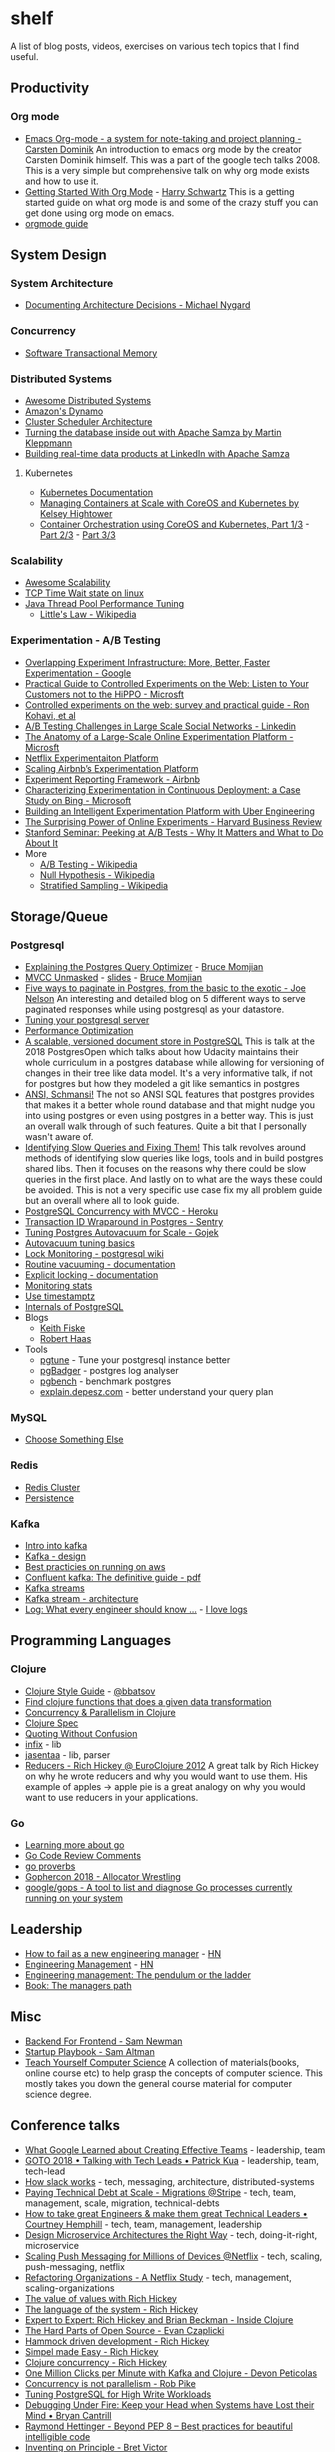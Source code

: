 * shelf
A list of blog posts, videos, exercises on various tech topics that I find useful.

** Productivity
*** Org mode
 * [[https://www.youtube.com/watch?v=oJTwQvgfgMM][Emacs Org-mode - a system for note-taking and project planning - Carsten Dominik]]
   An introduction to emacs org mode by the creator Carsten Dominik
   himself. This was a part of the google tech talks 2008. This is a
   very simple but comprehensive talk on why org mode exists and how to
   use it.
 * [[https://www.youtube.com/watch?v=SzA2YODtgK4][Getting Started With Org Mode]] - [[https://harryrschwartz.com/][Harry Schwartz]]
   This is a getting started guide on what org mode is and some of the
   crazy stuff you can get done using org mode on emacs.
 * [[https://orgmode.org/orgguide.pdf][orgmode guide]]

** System Design
*** System Architecture
 * [[http://thinkrelevance.com/blog/2011/11/15/documenting-architecture-decisions][Documenting Architecture Decisions - Michael Nygard]]

*** Concurrency
 * [[http://java.ociweb.com/mark/stm/article.html][Software Transactional Memory]]

*** Distributed Systems
 * [[https://github.com/theanalyst/awesome-distributed-systems][Awesome Distributed Systems]]
 * [[https://www.allthingsdistributed.com/2007/10/amazons_dynamo.html][Amazon's Dynamo]]
 * [[http://firmament.io/blog/scheduler-architectures.html][Cluster Scheduler Architecture]]
 * [[https://www.youtube.com/watch?v=fU9hR3kiOK0][Turning the database inside out with Apache Samza by Martin Kleppmann]]
 * [[https://www.youtube.com/watch?v=yO3SBU6vVKA][Building real-time data products at LinkedIn with Apache Samza]]
**** Kubernetes
 * [[https://kubernetes.io/docs/home/?path=users&persona=app-developer&level=foundational][Kubernetes Documentation]]
 * [[https://www.youtube.com/watch?v=pozC9rBvAIs][Managing Containers at Scale with CoreOS and Kubernetes by Kelsey Hightower]]
 * [[https://www.youtube.com/watch?v=tA8XNVPZM2w][Container Orchestration using CoreOS and Kubernetes, Part 1/3]] - [[https://www.youtube.com/watch?v=I9pF-Bv8AkI][Part 2/3]] - [[https://www.youtube.com/watch?v=UZbwDH-_a_M][Part 3/3]]

*** Scalability
 * [[https://github.com/binhnguyennus/awesome-scalability][Awesome Scalability]]
 * [[https://vincent.bernat.ch/en/blog/2014-tcp-time-wait-state-linux][TCP Time Wait state on linux]]
 * [[https://www.infoq.com/articles/Java-Thread-Pool-Performance-Tuning][Java Thread Pool Performance Tuning]]
   * [[https://en.wikipedia.org/wiki/Little's_law][Little's Law - Wikipedia]]

*** Experimentation - A/B Testing
 * [[https://static.googleusercontent.com/media/research.google.com/en/us/pubs/archive/36500.pdf][Overlapping Experiment Infrastructure: More, Better, Faster Experimentation - Google]]
 * [[https://ai.stanford.edu/~ronnyk/2007GuideControlledExperiments.pdf][Practical Guide to Controlled Experiments on the Web: Listen to Your Customers not to the HiPPO - Microsft]]
 * [[http://ai.stanford.edu/~ronnyk/2009controlledExperimentsOnTheWebSurvey.pdf][Controlled experiments on the web: survey and practical guide - Ron Kohavi, et al]]
 * [[https://content.linkedin.com/content/dam/engineering/site-assets/pdfs/ABTestingSocialNetwork_share.pdf][A/B Testing Challenges in Large Scale Social Networks - Linkedin]]
 * [[https://www.researchgate.net/publication/324889185_The_Anatomy_of_a_Large-Scale_Online_Experimentation_Platform][The Anatomy of a Large-Scale Online Experimentation Platform - Microsft]]
 * [[https://medium.com/netflix-techblog/its-all-a-bout-testing-the-netflix-experimentation-platform-4e1ca458c15][Netflix Experimentaiton Platform]]
 * [[https://medium.com/airbnb-engineering/https-medium-com-jonathan-parks-scaling-erf-23fd17c91166][Scaling Airbnb’s Experimentation Platform]]
 * [[https://medium.com/airbnb-engineering/experiment-reporting-framework-4e3fcd29e6c0][Experiment Reporting Framework - Airbnb]]
 * [[https://exp-platform.com/Documents/2017-05%20ICSE2017_CharacterizingExP.pdf][Characterizing Experimentation in Continuous Deployment: a Case Study on Bing - Microsoft]]
 * [[https://eng.uber.com/experimentation-platform/][Building an Intelligent Experimentation Platform with Uber Engineering]]
 * [[https://assets.ctfassets.net/zw48pl1isxmc/6bUM4v36PCuAcScwiCIcAC/d17ec7521608974479c3cf5b67f9232e/Optimizely_12.26_Yearly_Article_License.pdf][The Surprising Power of Online Experiments - Harvard Business Review]]
 * [[https://www.youtube.com/watch?v=AJX4W3MwKzU][Stanford Seminar: Peeking at A/B Tests - Why It Matters and What to Do About It]]
 * More
   * [[https://en.wikipedia.org/wiki/A/B_testing][A/B Testing - Wikipedia]]
   * [[https://en.wikipedia.org/wiki/Null_hypothesis][Null Hypothesis - Wikipedia]]
   * [[https://en.wikipedia.org/wiki/Stratified_sampling][Stratified Sampling - Wikipedia]]

** Storage/Queue
*** Postgresql
 * [[https://www.youtube.com/watch?v=svqQzYFBPIo][Explaining the Postgres Query Optimizer]] - [[https://momjian.us/][Bruce Momjian]]
 * [[https://www.youtube.com/watch?v=byl_CoucJE0][MVCC Unmasked]] - [[https://momjian.us/main/writings/pgsql/mvcc.pdf][slides]] - [[https://momjian.us/][Bruce Momjian]]
 * [[https://www.citusdata.com/blog/2016/03/30/five-ways-to-paginate/][Five ways to paginate in Postgres, from the basic to the exotic - Joe Nelson]]
   An interesting and detailed blog on 5 different ways to serve
   paginated responses while using postgresql as your datastore.
 * [[https://wiki.postgresql.org/wiki/Tuning_Your_PostgreSQL_Server][Tuning your postgresql server]]
 * [[https://wiki.postgresql.org/wiki/Performance_Optimization][Performance Optimization]]
 * [[https://www.youtube.com/watch?v=xAT6OZ9Xel4][A scalable, versioned document store in PostgreSQL]]
   This is talk at the 2018 PostgresOpen which talks about how Udacity
   maintains their whole curriculum in a postgres database while allowing
   for versioning of changes in their tree like data model. It's a very
   informative talk, if not for postgres but how they modeled a git like
   semantics in postgres
 * [[https://www.youtube.com/user/postgresopen][ANSI, Schmansi!]]
   The not so ANSI SQL features that postgres provides that makes it a better
   whole round database and that might nudge you into using postgres or even
   using postgres in a better way. This is just an overall walk through of
   such features. Quite a bit that I personally wasn't aware of.
 * [[https://www.youtube.com/watch?v=yhOkob2PQFQ][Identifying Slow Queries and Fixing Them!]]
   This talk revolves around methods of identifying slow queries like logs,
   tools and in build postgres shared libs. Then it focuses on the reasons
   why there could be slow queries in the first place. And lastly on to what
   are the ways these could be avoided. This is not a very specific use case
   fix my all problem guide but an overall where all to look guide.
 * [[https://devcenter.heroku.com/articles/postgresql-concurrency][PostgreSQL Concurrency with MVCC - Heroku]]
 * [[https://blog.sentry.io/2015/07/23/transaction-id-wraparound-in-postgres.html][Transaction ID Wraparound in Postgres - Sentry]]
 * [[https://blog.gojekengineering.com/postgres-autovacuum-tuning-394bb99fe2c0][Tuning Postgres Autovacuum for Scale - Gojek]]
 * [[https://blog.2ndquadrant.com/autovacuum-tuning-basics/][Autovacuum tuning basics]]
 * [[https://wiki.postgresql.org/wiki/Lock_Monitoring][Lock Monitoring - postgresql wiki]]
 * [[https://www.postgresql.org/docs/11/routine-vacuuming.html][Routine vacuuming - documentation]]
 * [[https://www.postgresql.org/docs/11/explicit-locking.html][Explicit locking - documentation]]
 * [[https://www.postgresql.org/docs/11/monitoring-stats.html][Monitoring stats]]
 * [[https://justatheory.com/2012/04/postgres-use-timestamptz/][Use timestamptz]]
 * [[http://www.interdb.jp/pg/index.html][Internals of PostgreSQL]]
 * Blogs
   * [[https://www.keithf4.com/tag/postgresql/][Keith Fiske]]
   * [[https://rhaas.blogspot.com/][Robert Haas]]
 * Tools
   * [[https://pgtune.leopard.in.ua/#/][pgtune]] - Tune your postgresql instance better
   * [[http://pgbadger.darold.net/][pgBadger]] - postgres log analyser
   * [[https://www.postgresql.org/docs/10/static/pgbench.html][pgbench]] - benchmark postgres
   * [[https://explain.depesz.com/][explain.depesz.com]] - better understand your query plan

*** MySQL
 * [[https://grimoire.ca/mysql/choose-something-else][Choose Something Else]]

*** Redis
 * [[https://redis.io/topics/cluster-tutorial][Redis Cluster]]
 * [[https://redis.io/topics/persistence][Persistence]]

*** Kafka
 * [[https://kafka.apache.org/intro][Intro into kafka]]
 * [[https://kafka.apache.org/documentation/#design][Kafka - design]]
 * [[https://aws.amazon.com/blogs/big-data/best-practices-for-running-apache-kafka-on-aws/][Best practicies on running on aws]]
 * [[https://www.confluent.io/wp-content/uploads/confluent-kafka-definitive-guide-complete.pdf][Confluent kafka: The definitive guide - pdf]]
 * [[https://docs.confluent.io/current/streams/concepts.html][Kafka streams]]
 * [[https://docs.confluent.io/current/streams/architecture.html][Kafka stream - architecture]]
 * [[https://engineering.linkedin.com/distributed-systems/log-what-every-software-engineer-should-know-about-real-time-datas-unifying][Log: What every engineer should know ...]] - [[https://www.youtube.com/watch?v=wKe7w_wOzSI][I love logs]]

** Programming Languages
*** Clojure
 * [[https://github.com/bbatsov/clojure-style-guide][Clojure Style Guide]] - [[https://github.com/bbatsov][@bbatsov]]
 * [[https://re-find.it/][Find clojure functions that does a given data transformation]]
 * [[http://clojure-doc.org/articles/language/concurrency_and_parallelism.html][Concurrency & Parallelism in Clojure]]
 * [[https://clojure.org/guides/spec][Clojure Spec]]
 * [[https://8thlight.com/blog/colin-jones/2012/05/22/quoting-without-confusion.html][Quoting Without Confusion]]
 * [[https://github.com/rm-hull/infix][infix]] - lib
 * [[https://github.com/rm-hull/jasentaa][jasentaa]] - lib, parser
 * [[https://vimeo.com/45561411][Reducers - Rich Hickey @ EuroClojure 2012]]
   A great talk by Rich Hickey on why he wrote reducers and why you would
   want to use them. His example of apples -> apple pie is a great analogy
   on why you would want to use reducers in your applications.

*** Go
 * [[https://github.com/golang/go/wiki#learning-more-about-go][Learning more about go]]
 * [[https://github.com/golang/go/wiki/CodeReviewComments][Go Code Review Comments]]
 * [[https://go-proverbs.github.io/][go proverbs]]
 * [[https://about.sourcegraph.com/go/gophercon-2018-allocator-wrestling/][Gophercon 2018 - Allocator Wrestling]]
 * [[https://github.com/google/gops][google/gops - A tool to list and diagnose Go processes currently running on your system]]

** Leadership
 * [[https://blog.usejournal.com/how-to-fail-as-a-new-engineering-manager-30b5fb617a][How to fail as a new engineering manager]] - [[https://news.ycombinator.com/item?id=18011381][HN]]
 * [[http://www.defmacro.org/2014/10/03/engman.html][Engineering Management]] - [[https://news.ycombinator.com/item?id=14381264][HN]]
 * [[https://charity.wtf/2019/01/04/engineering-management-the-pendulum-or-the-ladder/][Engineering management: The pendulum or the ladder]]
 * [[https://www.oreilly.com/library/view/the-managers-path/9781491973882/][Book: The managers path]]

** Misc
 * [[https://samnewman.io/patterns/architectural/bff/][Backend For Frontend - Sam Newman]]
 * [[http://playbook.samaltman.com/][Startup Playbook - Sam Altman]]
 * [[https://teachyourselfcs.com/][Teach Yourself Computer Science]]
   A collection of materials(books, online course etc) to help grasp the
   concepts of computer science. This mostly takes you down the general
   course material for computer science degree.

** Conference talks
 * [[https://www.youtube.com/watch?v=-U8UQzr8T4k][What Google Learned about Creating Effective Teams]] - leadership, team
 * [[https://www.youtube.com/watch?v=iLS6NXMXtLI][GOTO 2018 • Talking with Tech Leads • Patrick Kua]] - leadership, team, tech-lead
 * [[https://www.youtube.com/watch?v=WE9c9AZe-DY][How slack works]] - tech, messaging, architecture, distributed-systems
 * [[https://www.youtube.com/watch?v=OFjvJmS_uDo][Paying Technical Debt at Scale - Migrations @Stripe]] - tech, team, management, scale, migration, technical-debts
 * [[https://www.youtube.com/watch?v=RtMmxqkPVug][How to take great Engineers & make them great Technical Leaders • Courtney Hemphill]] - tech, team, management, leadership
 * [[https://www.youtube.com/watch?v=j6ow-UemzBc][Design Microservice Architectures the Right Way]] - tech, doing-it-right, microservice
 * [[https://www.infoq.com/presentations/neflix-push-messaging-scale][Scaling Push Messaging for Millions of Devices @Netflix]] - tech, scaling, push-messaging, netflix
 * [[https://www.youtube.com/watch?v=ymIZ5HhH0o4][Refactoring Organizations - A Netflix Study]] - tech, management, scaling-organizations
 * [[https://www.youtube.com/watch?v=-6BsiVyC1kM][The value of values with Rich Hickey]]
 * [[https://www.youtube.com/watch?v=ROor6_NGIWU][The language of the system - Rich Hickey]]
 * [[https://www.youtube.com/watch?v=wASCH_gPnDw][Expert to Expert: Rich Hickey and Brian Beckman - Inside Clojure]]
 * [[https://www.youtube.com/watch?v=o_4EX4dPppA][The Hard Parts of Open Source - Evan Czaplicki]]
 * [[https://www.youtube.com/watch?v=f84n5oFoZBc][Hammock driven development - Rich Hickey]]
 * [[https://www.youtube.com/watch?v=34_L7t7fD_U][Simpel made Easy - Rich Hickey]]
 * [[https://www.youtube.com/watch?v=dGVqrGmwOAw][Clojure concurrency - Rich Hickey]]
 * [[https://www.youtube.com/watch?v=VC_MTD68erY][One Million Clicks per Minute with Kafka and Clojure - Devon Peticolas]]
 * [[https://www.youtube.com/watch?v=cN_DpYBzKso&t=14s][Concurrency is not parallelism - Rob Pike]]
 * [[https://www.youtube.com/watch?v=xrMbzHdPLKM][Tuning PostgreSQL for High Write Workloads]]
 * [[https://youtu.be/30jNsCVLpAE][Debugging Under Fire: Keep your Head when Systems have Lost their Mind • Bryan Cantrill]]
 * [[https://www.youtube.com/watch?v=wf-BqAjZb8M][Raymond Hettinger - Beyond PEP 8 -- Best practices for beautiful intelligible code]]
 * [[https://vimeo.com/36579366][Inventing on Principle - Bret Victor]]
 * [[https://www.destroyallsoftware.com/talks/wat][Wat - A lightning talk by Gary Bernhardt from CodeMash 2012]]
 * [[https://www.youtube.com/watch?v=GAFZcYlO5S0][Software Architecture vs Code - Simon Brown]]
 * [[https://www.youtube.com/watch?v=8pTEmbeENF4][The Future of Programming - Bret Victor]]
 * [[https://www.youtube.com/watch?v=R9ITLdmfdLI][Keynote: Paul Graham, YCombinator]]
